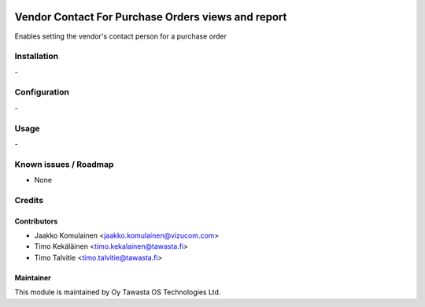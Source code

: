 .. image:: https://img.shields.io/badge/licence-AGPL--3-blue.svg
   :target: http://www.gnu.org/licenses/agpl-3.0-standalone.html
   :alt: License: AGPL-3

===================================================
Vendor Contact For Purchase Orders views and report
===================================================

Enables setting the vendor's contact person for a purchase order

Installation
============
\-

Configuration
=============
\-

Usage
=====
\-

Known issues / Roadmap
======================
* None

Credits
=======

Contributors
------------

* Jaakko Komulainen <jaakko.komulainen@vizucom.com>
* Timo Kekäläinen <timo.kekalainen@tawasta.fi>
* Timo Talvitie <timo.talvitie@tawasta.fi>

Maintainer
----------

.. image:: http://tawasta.fi/templates/tawastrap/images/logo.png
   :alt: Oy Tawasta OS Technologies Ltd.
   :target: http://tawasta.fi/

This module is maintained by Oy Tawasta OS Technologies Ltd.
